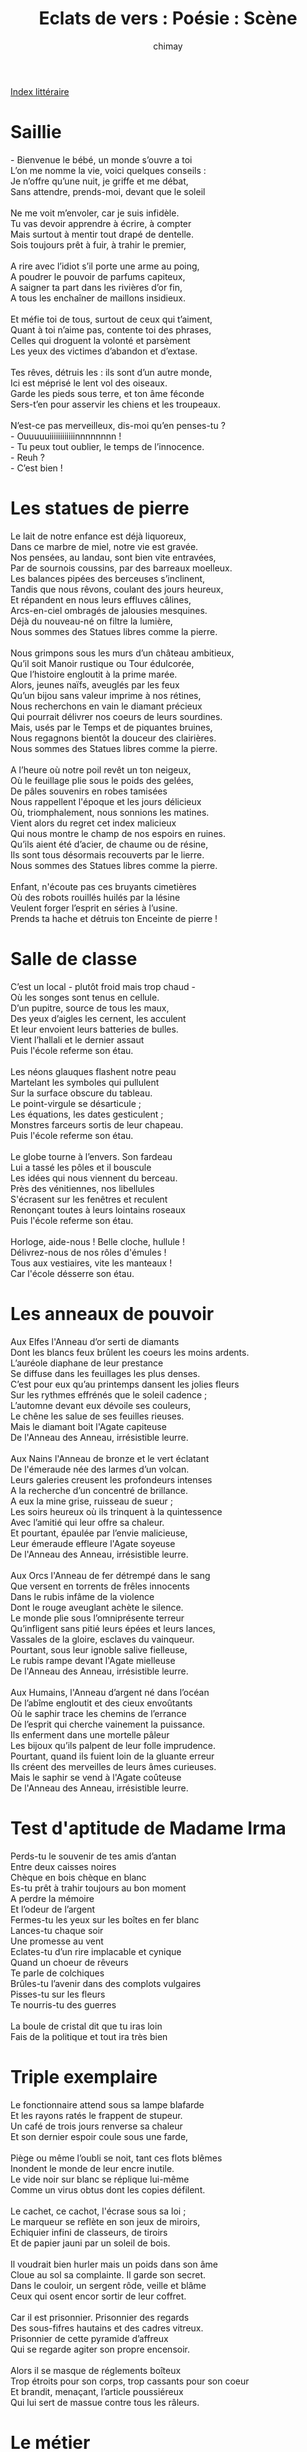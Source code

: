 
#+STARTUP: showall

#+TITLE: Eclats de vers : Poésie : Scène
#+AUTHOR: chimay
#+EMAIL: or du val chez gé courriel commercial
#+LANGUAGE: fr
#+LINK_HOME: file:../index.html
#+LINK_UP: file:index.html
#+HTML_HEAD: <link rel="stylesheet" type="text/css" href="../style/defaut.css" />

#+OPTIONS: H:6
#+OPTIONS: toc:nil

#+TAGS: noexport(n)

[[file:index.org][Index littéraire]]

#+../include: "../../include/navigan-1.org"

#+TOC: headlines 1

* Saillie

#+BEGIN_CENTER
#+BEGIN_VERSE
    - Bienvenue le bébé, un monde s’ouvre a toi
    L’on me nomme la vie, voici quelques conseils :
    Je n’offre qu’une nuit, je griffe et me débat,
    Sans attendre, prends-moi, devant que le soleil

    Ne me voit m’envoler, car je suis infidèle.
    Tu vas devoir apprendre à écrire, à compter
    Mais surtout à mentir tout drapé de dentelle.
    Sois toujours prêt à fuir, à trahir le premier,

    A rire avec l’idiot s’il porte une arme au poing,
    A poudrer le pouvoir de parfums capiteux,
    A saigner ta part dans les rivières d’or fin,
    A tous les enchaîner de maillons insidieux.

    Et méfie toi de tous, surtout de ceux qui t’aiment,
    Quant à toi n’aime pas, contente toi des phrases,
    Celles qui droguent la volonté et parsèment
    Les yeux des victimes d’abandon et d’extase.

    Tes rêves, détruis les : ils sont d’un autre monde,
    Ici est méprisé le lent vol des oiseaux.
    Garde les pieds sous terre, et ton âme féconde
    Sers-t’en pour asservir les chiens et les troupeaux.

    N’est-ce pas merveilleux, dis-moi qu’en penses-tu ?
    - Ouuuuuiiiiiiiiiiiinnnnnnnn !
    - Tu peux tout oublier, le temps de l’innocence.
    - Reuh ?
    - C’est bien !
#+END_VERSE
#+END_CENTER

* Les statues de pierre

#+BEGIN_CENTER
#+BEGIN_VERSE
    Le lait de notre enfance est déjà liquoreux,
    Dans ce marbre de miel, notre vie est gravée.
    Nos pensées, au landau, sont bien vite entravées,
    Par de sournois coussins, par des barreaux moelleux.
    Les balances pipées des berceuses s’inclinent,
    Tandis que nous rêvons, coulant des jours heureux,
    Et répandent en nous leurs effluves câlines,
    Arcs-en-ciel ombragés de jalousies mesquines.
    Déjà du nouveau-né on filtre la lumière,
    Nous sommes des Statues libres comme la pierre.

    Nous grimpons sous les murs d’un château ambitieux,
    Qu’il soit Manoir rustique ou Tour édulcorée,
    Que l’histoire engloutit à la prime marée.
    Alors, jeunes naïfs, aveuglés par les feux
    Qu’un bijou sans valeur imprime à nos rétines,
    Nous recherchons en vain le diamant précieux
    Qui pourrait délivrer nos coeurs de leurs sourdines.
    Mais, usés par le Temps et de piquantes bruines,
    Nous regagnons bientôt la douceur des clairières.
    Nous sommes des Statues libres comme la pierre.

    A l’heure où notre poil revêt un ton neigeux,
    Où le feuillage plie sous le poids des gelées,
    De pâles souvenirs en robes tamisées
    Nous rappellent l'époque et les jours délicieux
    Où, triomphalement, nous sonnions les matines.
    Vient alors du regret cet index malicieux
    Qui nous montre le champ de nos espoirs en ruines.
    Qu’ils aient été d’acier, de chaume ou de résine,
    Ils sont tous désormais recouverts par le lierre.
    Nous sommes des Statues libres comme la pierre.

    Enfant, n'écoute pas ces bruyants cimetières
    Où des robots rouillés huilés par la lésine
    Veulent forger l’esprit en séries à l’usine.
    Prends ta hache et détruis ton Enceinte de pierre !
#+END_VERSE
#+END_CENTER

* Salle de classe

#+BEGIN_CENTER
#+BEGIN_VERSE
    C’est un local - plutôt froid mais trop chaud -
    Où les songes sont tenus en cellule.
    D’un pupitre, source de tous les maux,
    Des yeux d’aigles les cernent, les acculent
    Et leur envoient leurs batteries de bulles.
    Vient l’hallali et le dernier assaut
    Puis l'école referme son étau.

    Les néons glauques flashent notre peau
    Martelant les symboles qui pullulent
    Sur la surface obscure du tableau.
    Le point-virgule se désarticule ;
    Les équations, les dates gesticulent ;
    Monstres farceurs sortis de leur chapeau.
    Puis l'école referme son étau.

    Le globe tourne à l’envers. Son fardeau
    Lui a tassé les pôles et il bouscule
    Les idées qui nous viennent du berceau.
    Près des vénitiennes, nos libellules
    S'écrasent sur les fenêtres et reculent
    Renonçant toutes à leurs lointains roseaux
    Puis l'école referme son étau.

    Horloge, aide-nous ! Belle cloche, hullule !
    Délivrez-nous de nos rôles d'émules !
    Tous aux vestiaires, vite les manteaux !
    Car l'école désserre son étau.
#+END_VERSE
#+END_CENTER

* Les anneaux de pouvoir

#+BEGIN_CENTER
#+BEGIN_VERSE
    Aux Elfes l'Anneau d’or serti de diamants
    Dont les blancs feux brûlent les coeurs les moins ardents.
    L’auréole diaphane de leur prestance
    Se diffuse dans les feuillages les plus denses.
    C’est pour eux qu’au printemps dansent les jolies fleurs
    Sur les rythmes effrénés que le soleil cadence ;
    L’automne devant eux dévoile ses couleurs,
    Le chêne les salue de ses feuilles rieuses.
    Mais le diamant boit l'Agate capiteuse
    De l'Anneau des Anneau, irrésistible leurre.

    Aux Nains l'Anneau de bronze et le vert éclatant
    De l'émeraude née des larmes d’un volcan.
    Leurs galeries creusent les profondeurs intenses
    A la recherche d’un concentré de brillance.
    A eux la mine grise, ruisseau de sueur ;
    Les soirs heureux où ils trinquent à la quintessence
    Avec l’amitié qui leur offre sa chaleur.
    Et pourtant, épaulée par l’envie malicieuse,
    Leur émeraude effleure l'Agate soyeuse
    De l'Anneau des Anneau, irrésistible leurre.

    Aux Orcs l'Anneau de fer détrempé dans le sang
    Que versent en torrents de frêles innocents
    Dans le rubis infâme de la violence
    Dont le rouge aveuglant achète le silence.
    Le monde plie sous l’omniprésente terreur
    Qu’infligent sans pitié leurs épées et leurs lances,
    Vassales de la gloire, esclaves du vainqueur.
    Pourtant, sous leur ignoble salive fielleuse,
    Le rubis rampe devant l'Agate mielleuse
    De l'Anneau des Anneau, irrésistible leurre.

    Aux Humains, l'Anneau d’argent né dans l’océan
    De l’abîme engloutit et des cieux envoûtants
    Où le saphir trace les chemins de l’errance
    De l’esprit qui cherche vainement la puissance.
    Ils enferment dans une mortelle pâleur
    Les bijoux qu’ils palpent de leur folle imprudence.
    Pourtant, quand ils fuient loin de la gluante erreur
    Ils créent des merveilles de leurs âmes curieuses.
    Mais le saphir se vend à l'Agate coûteuse
    De l'Anneau des Anneau, irrésistible leurre.
#+END_VERSE
#+END_CENTER

* Test d'aptitude de Madame Irma

#+BEGIN_CENTER
#+BEGIN_VERSE
    Perds-tu le souvenir de tes amis d’antan
    Entre deux caisses noires
    Chèque en bois chèque en blanc
    Es-tu prêt à trahir toujours au bon moment
    A perdre la mémoire
    Et l’odeur de l’argent
    Fermes-tu les yeux sur les boîtes en fer blanc
    Lances-tu chaque soir
    Une promesse au vent
    Eclates-tu d’un rire implacable et cynique
    Quand un choeur de rêveurs
    Te parle de colchiques
    Brûles-tu l’avenir dans des complots vulgaires
    Pisses-tu sur les fleurs
    Te nourris-tu des guerres

    La boule de cristal dit que tu iras loin
    Fais de la politique et tout ira très bien
#+END_VERSE
#+END_CENTER

* Triple exemplaire

#+BEGIN_CENTER
#+BEGIN_VERSE
    Le fonctionnaire attend sous sa lampe blafarde
    Et les rayons ratés le frappent de stupeur.
    Un café de trois jours renverse sa chaleur
    Et son dernier espoir coule sous une farde,

    Piège ou même l’oubli se noit, tant ces flots blêmes
    Inondent le monde de leur encre inutile.
    Le vide noir sur blanc se réplique lui-même
    Comme un virus obtus dont les copies défilent.

    Le cachet, ce cachot, l'écrase sous sa loi ;
    Le marqueur se reflète en son jeux de miroirs,
    Echiquier infini de classeurs, de tiroirs
    Et de papier jauni par un soleil de bois.

    Il voudrait bien hurler mais un poids dans son âme
    Cloue au sol sa complainte. Il garde son secret.
    Dans le couloir, un sergent rôde, veille et blâme
    Ceux qui osent encor sortir de leur coffret.

    Car il est prisonnier. Prisonnier des regards
    Des sous-fifres hautains et des cadres vitreux.
    Prisonnier de cette pyramide d’affreux
    Qui se regarde agiter son propre encensoir.

    Alors il se masque de réglements boîteux
    Trop étroits pour son corps, trop cassants pour son coeur
    Et brandit, menaçant, l’article poussiéreux
    Qui lui sert de massue contre tous les râleurs.
#+END_VERSE
#+END_CENTER

* Le métier

#+BEGIN_CENTER
#+BEGIN_VERSE
    Elle tresse, lassée, des lacets enlacés.
    "Entrelacs c’est assez ! Vous m’avez épuisée.
    Avisée je serais d’aller me prélasser."
    Dit-elle contemplant son oeuvre inachevée.

    Mais toujours il lui faut ouvrager sans relâches
    Tant le temps est court et tant le salaire est lâche
    Alors donc elle coud sans dégoût ni sans larmes
    Comme si le tricot l’agrippait de ses charmes

    Lorsque vous enfilez votre manteau de laine
    Pensez donc à ces mains d’une cave malsaine.
#+END_VERSE
#+END_CENTER

* Temps modernes

#+BEGIN_CENTER
#+BEGIN_VERSE
    Quelle-est donc cette foule, quelle donc cette presse ?
    Seraient-ils donc tous fous, seraient-ils en détresse ?
    On les voit tous les jours, sous l’air qui les oppresse
    Servir laborieusement l’avide déesse

    Que l’on nomme Travail. Exigeante, infidèle,
    Tous elle nous maintient sous sa coupe cruelle
    Création du passé, fardeau qui nous martelle
    Quand va-t-on adoucir ses traits osseux et grèles ?

    Ses courtisans cupides lui creusent ses rides
    Vengeresse elle fait miroiter ses caresses
    Mais ils n’obtiennent d’elle que morsures avides
    Contre cette sueur qu’elle aime et qui l’engraisse
#+END_VERSE
#+END_CENTER

* Métro

#+BEGIN_CENTER
#+BEGIN_VERSE
    Je suis seul. La foule m'écrase, je suis seul
    Des âmes étourdies dans des corps engourdis
    Je suis seul au milieu d'écrins et de linceuls

    Tous ont laissé leurs rêves en leurs lits encor chauds
    Ils errent donc sans trèves, écrasés de soucis
    Mais leurs yeux sans lueurs ignorent les fardeaux

    Mais taisons-nous ! Toujours se fondre dans la masse
    Couleurs vives déteintes, toute vigueur éteinte
    Mais taisons-nous ! Il nous faut aligner nos traces

    Mais point de triste fin ! Un regard, tout s’efface
    Et la mélancolie, et le son de ma plainte
    Il suffit d’un regard, un regard fond la glace
#+END_VERSE
#+END_CENTER

* Avant que d'être une ombre

#+BEGIN_CENTER
#+BEGIN_VERSE
    Avant que d'être une ombre
    Que le soleil accable
    Suivant les chemins sombres
    Tracés par ses semblables

    Avant que d’avancer
    Dans un étroit couloir
    En laissant défiler
    Les matins et les soirs

    Nous avons tous été nous-mêmes, au moins un jour
    Et non pas le pâle reflet d’un peuple en contre-jour
    Mais oui nous sommes libres ! De suivre les sentiers
    Bordés par une jungle aux fauves redoutés

    Nous avons tous vécu par nos jeux et nos rêves
    Et non pas seulement par le regard des autres

    Mais il n’en reste rien ! Tout au plus un souvenir
    Qui parfois nous revient , lorsqu’un soir de trêve
    L’on regarde la mer , assis sur une grève
    Mais il n’en reste rien , juste un pâle sourire

    Et si parfois le vent perdu de l’aventure
    Vient me souffler à l’oreille , dans un lointain murmure
    "Fichons le camp d’ici ! Ca sent le renfermé

    La poussière et l’alcool , des rumeurs
    De rumeurs , des complots , la sueur
    Et du papier brûlé"

    Je m’entends lui répondre en un vague soupir
    Si le soleil se lève demain
    Est ce pour voir comme aujourd’hui
    Le même brouillard opaque et gris
    Dans lequel se déplacent , sans âme et sans désir
    Des ombres creuses qui semblent avoir pour seul destin
    D’accomplir le pas prochain ?
#+END_VERSE
#+END_CENTER



[[../index.php][Accueil]]

